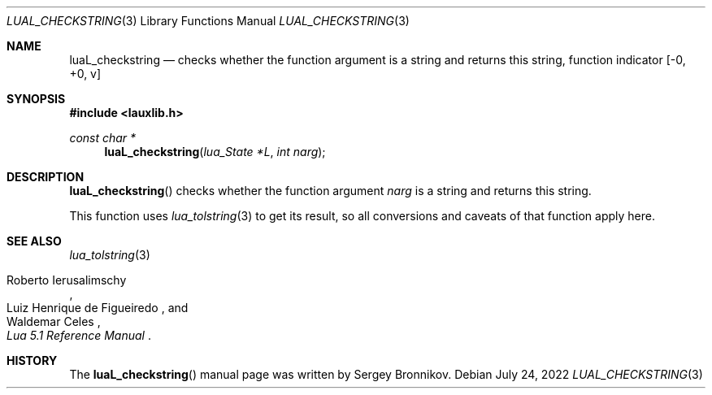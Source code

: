 .Dd $Mdocdate: July 24 2022 $
.Dt LUAL_CHECKSTRING 3
.Os
.Sh NAME
.Nm luaL_checkstring
.Nd checks whether the function argument is a string and returns this string, function indicator
.Bq -0, +0, v
.Sh SYNOPSIS
.In lauxlib.h
.Ft const char *
.Fn luaL_checkstring "lua_State *L" "int narg"
.Sh DESCRIPTION
.Fn luaL_checkstring
checks whether the function argument
.Fa narg
is a string and returns this string.
.Pp
This function uses
.Xr lua_tolstring 3
to get its result, so all conversions and caveats of that function apply here.
.Sh SEE ALSO
.Xr lua_tolstring 3
.Rs
.%A Roberto Ierusalimschy
.%A Luiz Henrique de Figueiredo
.%A Waldemar Celes
.%T Lua 5.1 Reference Manual
.Re
.Sh HISTORY
The
.Fn luaL_checkstring
manual page was written by Sergey Bronnikov.
